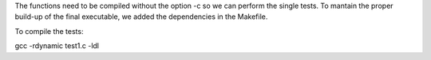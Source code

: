 The functions need to be compiled without the option -c so we can perform the single tests. 
To mantain the proper build-up of the final executable, we added the dependencies in the Makefile. 


To compile the tests: 

gcc -rdynamic test1.c -ldl
